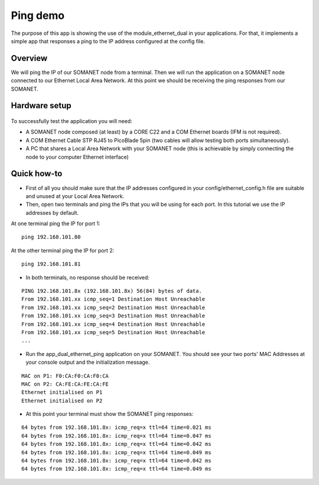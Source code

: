 Ping demo
=====================================

The purpose of this app is showing the use of the module_ethernet_dual in your applications. For that, it implements a simple app that responses a ping to the IP address configured at the config file.

Overview
----------
We will ping the IP of our SOMANET node from a terminal. Then we will run the application on a SOMANET node connected to our Ethernet Local Area Network. At this point we should be receiving the ping responses from our SOMANET. 

Hardware setup
----------
.. figure:: images/ethernet.png
   :width: 60%

To successfully test the application you will need:

* A SOMANET node composed (at least) by a CORE C22 and a COM Ethernet boards (IFM is not required).
* A COM Ethernet Cable STP RJ45 to PicoBlade 5pin (two cables will allow testing both ports simultaneously).
* A PC that shares a Local Area Network with your SOMANET node (this is achievable by simply connecting the node to your computer Ethernet interface)  

Quick how-to
------------

* First of all you should make sure that the IP addresses configured in your config/ethernet_config.h file are suitable and unused at your Local Area Network. 

* Then, open two terminals and ping the IPs that you will be using for each port. In this tutorial we use the IP addresses by default.
At one terminal ping the IP for port 1:

::

	ping 192.168.101.80 

At the other terminal ping the IP for port 2:

::

	ping 192.168.101.81 

* In both terminals, no response should be received:

::

	PING 192.168.101.8x (192.168.101.8x) 56(84) bytes of data.
	From 192.168.101.xx icmp_seq=1 Destination Host Unreachable
	From 192.168.101.xx icmp_seq=2 Destination Host Unreachable
	From 192.168.101.xx icmp_seq=3 Destination Host Unreachable
	From 192.168.101.xx icmp_seq=4 Destination Host Unreachable
	From 192.168.101.xx icmp_seq=5 Destination Host Unreachable
	...

* Run the app_dual_ethernet_ping application on your SOMANET. You should see your two ports' MAC Addresses at your console output and the initialization message.

::		

	MAC on P1: F0:CA:F0:CA:F0:CA
	MAC on P2: CA:FE:CA:FE:CA:FE
	Ethernet initialised on P1
	Ethernet initialised on P2

* At this point your terminal must show the SOMANET ping responses:

::

	64 bytes from 192.168.101.8x: icmp_req=x ttl=64 time=0.021 ms
	64 bytes from 192.168.101.8x: icmp_req=x ttl=64 time=0.047 ms
	64 bytes from 192.168.101.8x: icmp_req=x ttl=64 time=0.042 ms
	64 bytes from 192.168.101.8x: icmp_req=x ttl=64 time=0.049 ms
	64 bytes from 192.168.101.8x: icmp_req=x ttl=64 time=0.042 ms
	64 bytes from 192.168.101.8x: icmp_req=x ttl=64 time=0.049 ms

 

